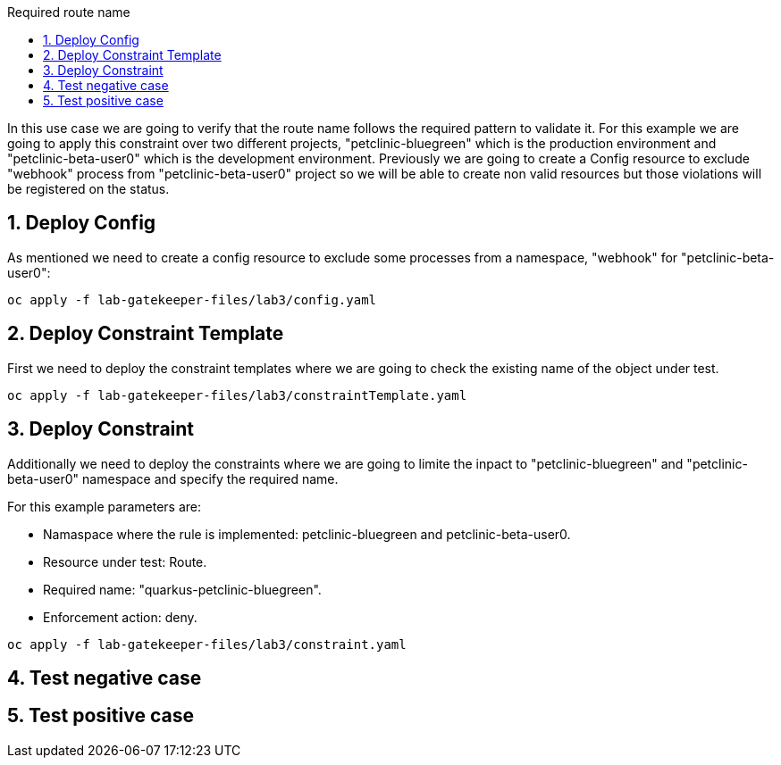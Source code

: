 :imagesdir: ./images
:toc: left
:toc-title: Required route name

[Abstract]
In this use case we are going to verify that the route name follows the required pattern to validate it.
For this example we are going to apply this constraint over two different projects, "petclinic-bluegreen" which is the production environment and "petclinic-beta-user0" which is the development environment. Previously we are going to create a Config resource to exclude "webhook" process from "petclinic-beta-user0" project so we will be able to create non valid resources but those violations will be registered on the status.

:numbered:
== Deploy Config

As mentioned we need to create a config resource to exclude some processes from a namespace, "webhook" for "petclinic-beta-user0":

----
oc apply -f lab-gatekeeper-files/lab3/config.yaml
----

== Deploy Constraint Template

First we need to deploy the constraint templates where we are going to check the existing name of the object under test.

----
oc apply -f lab-gatekeeper-files/lab3/constraintTemplate.yaml
----

== Deploy Constraint 

Additionally we need to deploy the constraints where we are going to limite the inpact to "petclinic-bluegreen" and "petclinic-beta-user0"  namespace and specify the required name.

For this example parameters are:

- Namaspace where the rule is implemented: petclinic-bluegreen and petclinic-beta-user0.
- Resource under test: Route.
- Required name: "quarkus-petclinic-bluegreen".
- Enforcement action: deny.

----
oc apply -f lab-gatekeeper-files/lab3/constraint.yaml
----

== Test negative case

== Test positive case

